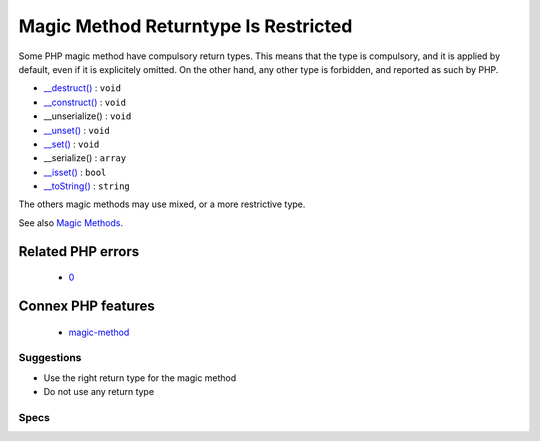 .. _classes-magicmethodreturntypes:

.. _magic-method-returntype-is-restricted:

Magic Method Returntype Is Restricted
+++++++++++++++++++++++++++++++++++++

.. meta::
	:description:
		Magic Method Returntype Is Restricted: Some PHP magic method have compulsory return types.
	:twitter:card: summary_large_image
	:twitter:site: @exakat
	:twitter:title: Magic Method Returntype Is Restricted
	:twitter:description: Magic Method Returntype Is Restricted: Some PHP magic method have compulsory return types
	:twitter:creator: @exakat
	:twitter:image:src: https://www.exakat.io/wp-content/uploads/2020/06/logo-exakat.png
	:og:image: https://www.exakat.io/wp-content/uploads/2020/06/logo-exakat.png
	:og:title: Magic Method Returntype Is Restricted
	:og:type: article
	:og:description: Some PHP magic method have compulsory return types
	:og:url: https://php-tips.readthedocs.io/en/latest/tips/Classes/MagicMethodReturntypes.html
	:og:locale: en
Some PHP magic method have compulsory return types. This means that the type is compulsory, and it is applied by default, even if it is explicitely omitted. On the other hand, any other type is forbidden, and reported as such by PHP. 

+ `__destruct() <https://www.php.net/manual/en/language.oop5.decon.php>`_ : ``void``
+ `__construct() <https://www.php.net/manual/en/language.oop5.decon.php>`_ : ``void``
+ __unserialize() : ``void``
+ `__unset() <https://www.php.net/manual/en/language.oop5.magic.php>`_ : ``void``
+ `__set() <https://www.php.net/manual/en/language.oop5.magic.php>`_ : ``void``
+ __serialize() : ``array``
+ `__isset() <https://www.php.net/manual/en/language.oop5.magic.php>`_ : ``bool``
+ `__toString() <https://www.php.net/manual/en/language.oop5.magic.php>`_ : ``string``

The others magic methods may use mixed, or a more restrictive type.

See also `Magic Methods <https://www.php.net/manual/en/language.oop5.magic.php>`_.

Related PHP errors 
-------------------

  + `0 <https://php-errors.readthedocs.io/en/latest/messages/Return+type+must+be+array+when+declared+in.html>`_



Connex PHP features
-------------------

  + `magic-method <https://php-dictionary.readthedocs.io/en/latest/dictionary/magic-method.ini.html>`_


Suggestions
___________

* Use the right return type for the magic method
* Do not use any return type




Specs
_____

+--------------+--------------------------------------------------------------------------------------------------------------------------------------------------------------------+
| Short name   | Classes/MagicMethodReturntypes                                                                                                                                     |
+--------------+--------------------------------------------------------------------------------------------------------------------------------------------------------------------+
| Rulesets     | :ref:`All <ruleset-All>`, :ref:`Changed Behavior <ruleset-Changed-Behavior>`, :ref:`Class Review <ruleset-Class-Review>`, :ref:`Suggestions <ruleset-Suggestions>` |
+--------------+--------------------------------------------------------------------------------------------------------------------------------------------------------------------+
| Exakat since | 2.4.5                                                                                                                                                              |
+--------------+--------------------------------------------------------------------------------------------------------------------------------------------------------------------+
| PHP Version  | With PHP 7.0 and more recent                                                                                                                                       |
+--------------+--------------------------------------------------------------------------------------------------------------------------------------------------------------------+
| Severity     | Minor                                                                                                                                                              |
+--------------+--------------------------------------------------------------------------------------------------------------------------------------------------------------------+
| Time To Fix  | Quick (30 mins)                                                                                                                                                    |
+--------------+--------------------------------------------------------------------------------------------------------------------------------------------------------------------+
| Precision    | Very high                                                                                                                                                          |
+--------------+--------------------------------------------------------------------------------------------------------------------------------------------------------------------+
| ClearPHP     | `<?php                                                                                                                                                             |
|              |                                                                                                                                                                    |
|              | class x {                                                                                                                                                          |
|              | 	function __toString() : string {                                                                                                                                  |
|              | 		return 'string';                                                                                                                                                 |
|              | 	}                                                                                                                                                                 |
|              | }                                                                                                                                                                  |
|              |                                                                                                                                                                    |
|              | ?> <https://github.com/dseguy/clearPHP/tree/master/rules/<?php                                                                                                     |
|              |                                                                                                                                                                    |
|              | class x {                                                                                                                                                          |
|              | 	function __toString() : string {                                                                                                                                  |
|              | 		return 'string';                                                                                                                                                 |
|              | 	}                                                                                                                                                                 |
|              | }                                                                                                                                                                  |
|              |                                                                                                                                                                    |
|              | ?>.md>`__                                                                                                                                                          |
+--------------+--------------------------------------------------------------------------------------------------------------------------------------------------------------------+
| Available in | `Entreprise Edition <https://www.exakat.io/entreprise-edition>`_, `Exakat Cloud <https://www.exakat.io/exakat-cloud/>`_                                            |
+--------------+--------------------------------------------------------------------------------------------------------------------------------------------------------------------+


